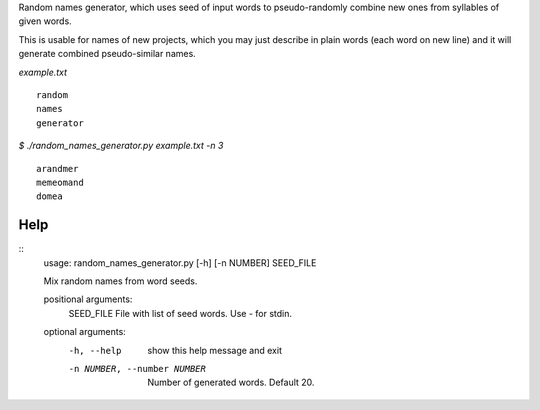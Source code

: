 Random names generator, which uses seed of input words to pseudo-randomly combine new ones from syllables of given words.

This is usable for names of new projects, which you may just describe in plain words (each word on new line) and it will generate combined pseudo-similar names.

`example.txt` ::

    random
    names
    generator

`$ ./random_names_generator.py example.txt -n 3` ::

    arandmer
    memeomand
    domea

Help
----

::
    usage: random_names_generator.py [-h] [-n NUMBER] SEED_FILE

    Mix random names from word seeds.

    positional arguments:
      SEED_FILE             File with list of seed words. Use - for stdin.

    optional arguments:
      -h, --help            show this help message and exit
      -n NUMBER, --number NUMBER
                            Number of generated words. Default 20.
